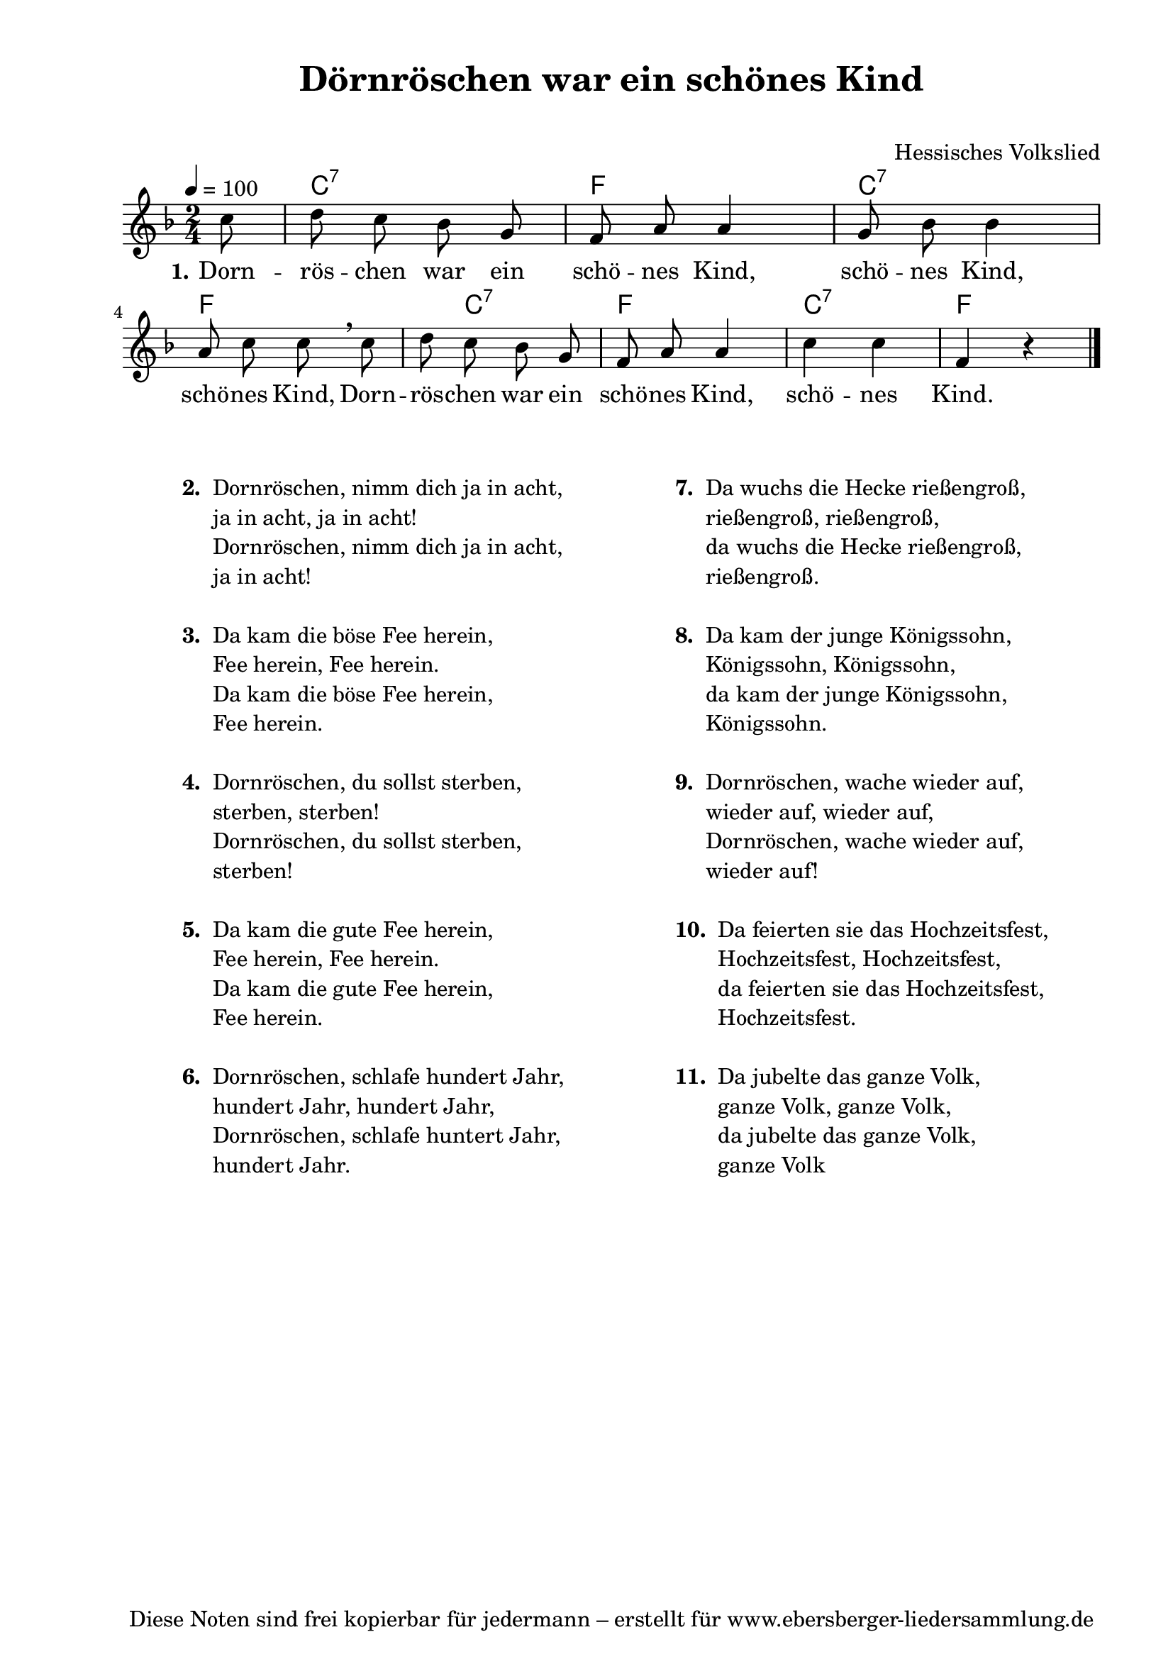 % Dieses Notenblatt wurde erstellt von Michael Nausch
% Kontakt: michael@nausch.org (PGP public-key 0x2384C849) 

\version "2.16.0"

\header {
  title = "Dörnröschen war ein schönes Kind"  % Die Überschrift der Noten wird zentriert gesetzt.
  subtitle = " "                              % weitere zentrierte Überschrift.
%  poet = "Text: "			      % Name des Dichters, linksbündig unter dem Unteruntertitel.
  meter = ""                                  % Metrum, linksbündig unter dem Dichter.
%  composer = "Melodie: sächsische Volksweise" % Name des Komponisten, rechtsbüngig unter dem Unteruntertitel.
  composer = "Hessisches Volkslied"
  arranger = ""                               % Name des Bearbeiters/Arrangeurs, rechtsbündig unter dem Komponisten.
  tagline = "Diese Noten sind frei kopierbar für jedermann – erstellt für www.ebersberger-liedersammlung.de"
                                              % Zentriert unten auf der letzten Seite.
%  copyright = "Diese Noten sind frei kopierbar für jedermann – erstellt für www.ebersberger-liedersammlung.de"
                                              % Zentriert unten auf der ersten Seite (sollten tatsächlich zwei
                                              % seiten benötigt werden"
}

% Seitenformat und Ränder definieren
\paper {
  #(set-paper-size "a4")    % Seitengröße auf DIN A4 setzen.
  after-title-space = 1\cm  % Die Größe des Abstands zwischen der Überschrift und dem ersten Notensystem.
  bottom-margin = 5\mm      % Der Rand zwischen der Fußzeile und dem unteren Rand der Seite.
  top-margin = 10\mm        % Der Rand zwischen der Kopfzeile und dem oberen Rand der Seite.

  left-margin = 22\mm       % Der Rand zwischen dem linken Seitenrand und dem Beginn der Systeme/Strophen.
  line-width = 175\mm       % Die Breite des Notensystems.
}

\layout {
  indent = #0
}

% Akkorde für die Gitarrenbegleitung
akkorde = \chordmode {
  \germanChords
  \partial 8
	s8 c2:7 f c:7 f s8 c4.:7 f2 c:7 f4 s 
}

melodie = \relative c'' {
  \clef "treble"
  \time 2/4
  \tempo 4 = 100
  \key f\major
  \autoBeamOff
  \partial 8
	c8  d8 c8 bes8 g8  f8 a8 a4  g8 bes8 bes4 \break
	a8 c8 c8 \breathe c8  d8 c8 bes8 g8  f8 a8 a4  c4 c4 f,4 r4
   \bar "|."
}

text = \lyricmode {
  \set stanza = "1."
	Dorn -- rös -- chen war ein schö -- nes Kind, schö -- nes Kind,
	schö -- nes Kind, Dorn -- rös -- chen war ein schö -- nes Kind, schö -- nes Kind.
}

\score {
  <<
    \new ChordNames { \akkorde }
    \new Voice = "Lied" { \melodie }
    \new Lyrics \lyricsto "Lied" { \text }
  >>
  \midi { }
  \layout { }
}

\markup {
        \column {
    \hspace #0.1     % schafft ein wenig Platz zur den Noten
    \fill-line {
      \hspace #0.1  % Spalte vom linken Rand, auskommentieren, wenn nur eine Spalte
          \column {      % erste Spalte links
        \line { \bold "  2. "
          \column {
                        "Dornröschen, nimm dich ja in acht,"
                        "ja in acht, ja in acht!"
                        "Dornröschen, nimm dich ja in acht,"
                        "ja in acht!"
			" "
          }
        }
        \hspace #0.1  % vertikaler Abstand zwischen den Strophen 
        \line { \bold "  3. "
          \column {
                        "Da kam die böse Fee herein,"
                        "Fee herein, Fee herein."
                        "Da kam die böse Fee herein,"
                        "Fee herein."
			" "
                  }
                }
        \hspace #0.1  % vertikaler Abstand zwischen den Strophen
        \line { \bold "  4. "
          \column {
                        "Dornröschen, du sollst sterben,"
                        "sterben, sterben!"
                        "Dornröschen, du sollst sterben,"
                        "sterben!"
			" "
                  }
                }
        \hspace #0.1  % vertikaler Abstand zwischen den Strophen
        \line { \bold "  5. "
          \column {
                        "Da kam die gute Fee herein,"
                        "Fee herein, Fee herein."
                        "Da kam die gute Fee herein,"
                        "Fee herein."
			" "
                  }
                }
        \hspace #0.1  % vertikaler Abstand zwischen den Strophen
        \line { \bold "  6. "
          \column {
                        "Dornröschen, schlafe hundert Jahr,"
                        "hundert Jahr, hundert Jahr,"
                        "Dornröschen, schlafe huntert Jahr,"
                        "hundert Jahr."
			" "
                  }
                }
      }
% { ab hier auskommentieren, wenn es nur eine Spalte sein soll
      \hspace #0.1    % horizontaler Abstand zwischen den Spalten
          \column {       % zweite Spalte rechts
        \line {
          \bold "  7. "
          \column {
                        "Da wuchs die Hecke rießengroß,"
                        "rießengroß, rießengroß,"
                        "da wuchs die Hecke rießengroß,"
                        "rießengroß."
			" "
          }
        }
        \hspace #0.1
        \line {
          \bold "  8. "
          \column {
                        "Da kam der junge Königssohn,"
                        "Königssohn, Königssohn,"
                        "da kam der junge Königssohn,"
                        "Königssohn."
			" "
          }
        }
        \hspace #0.1
        \line {
          \bold "  9. "
          \column {
                        "Dornröschen, wache wieder auf,"
                        "wieder auf, wieder auf,"
                        "Dornröschen, wache wieder auf,"
                        "wieder auf!"
			" "
          }
        }
        \hspace #0.1
        \line {
          \bold "  10. "
          \column {
                        "Da feierten sie das Hochzeitsfest,"
                        "Hochzeitsfest, Hochzeitsfest,"
                        "da feierten sie das Hochzeitsfest,"
                        "Hochzeitsfest."
			" "
          }
        }
        \hspace #0.1
        \line {
          \bold "  11. "
          \column {
                        "Da jubelte das ganze Volk,"
                        "ganze Volk, ganze Volk,"
                        "da jubelte das ganze Volk,"
                        "ganze Volk"
			" "
          }
        }
        }
% } % bis hier auskommentieren, wenn es nur eine Spalte sein soll
      \hspace #0.1  % Spalte vom linken Rand
        }
  }
}

